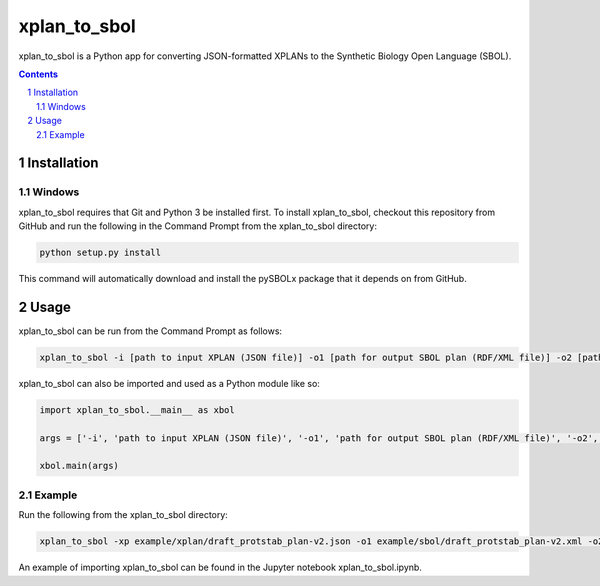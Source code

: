 xplan_to_sbol
########################################

xplan_to_sbol is a Python app for converting JSON-formatted XPLANs to the Synthetic Biology Open Language (SBOL).

.. contents::

.. section-numbering::


Installation
============

Windows
-------------

xplan_to_sbol requires that Git and Python 3 be installed first. To install xplan_to_sbol, checkout this repository from GitHub and run the following in the Command Prompt from the xplan_to_sbol directory:

.. code-block:: powershell

    python setup.py install

This command will automatically download and install the pySBOLx package that it depends on from GitHub.


Usage
=====

xplan_to_sbol can be run from the Command Prompt as follows:

.. code-block:: powershell

    xplan_to_sbol -i [path to input XPLAN (JSON file)] -o1 [path for output SBOL plan (RDF/XML file)] -o2 [path for output SBOL experiment (RDF/XML file)] 

xplan_to_sbol can also be imported and used as a Python module like so:

.. code-block:: python

    import xplan_to_sbol.__main__ as xbol

    args = ['-i', 'path to input XPLAN (JSON file)', '-o1', 'path for output SBOL plan (RDF/XML file)', '-o2', 'path for output SBOL experiment (RDF/XML file)']

    xbol.main(args)

Example
--------

Run the following from the xplan_to_sbol directory:

.. code-block:: powershell

    xplan_to_sbol -xp example/xplan/draft_protstab_plan-v2.json -o1 example/sbol/draft_protstab_plan-v2.xml -o2 draft_protstab_experiment-v2.xml

An example of importing xplan_to_sbol can be found in the Jupyter notebook xplan_to_sbol.ipynb.